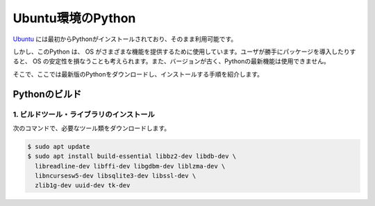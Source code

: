 
Ubuntu環境のPython
===================================


`Ubuntu <https://www.ubuntu.com/>`_ には最初からPythonがインストールされており、そのまま利用可能です。


しかし、このPython は、 OS がさまざまな機能を提供するために使用しています。ユーザが勝手にパッケージを導入したりすると、 OS の安定性を損なうことも考えられます。また、バージョンが古く、Pythonの最新機能は使用できません。

そこで、ここでは最新版のPythonをダウンロードし、インストールする手順を紹介します。



Pythonのビルド
------------------------



1. ビルドツール・ライブラリのインストール
+++++++++++++++++++++++++++++++++++++++++++++++++


次のコマンドで、必要なツール類をダウンロードします。


.. code-block:: bash

   $ sudo apt update
   $ sudo apt install build-essential libbz2-dev libdb-dev \
     libreadline-dev libffi-dev libgdbm-dev liblzma-dev \
     libncursesw5-dev libsqlite3-dev libssl-dev \
     zlib1g-dev uuid-dev tk-dev

.. jinja::

   {{ content.load('/install/build_python_unix.rst').html }}


